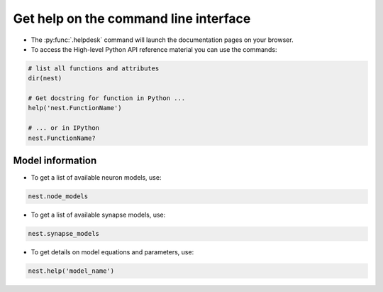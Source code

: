.. _command_help:

Get help on the command line interface
======================================

* The :py:func:`.helpdesk` command will launch the documentation pages on your browser.

* To access the High-level Python API reference material you can use the commands:

.. code-block:: python

   # list all functions and attributes
   dir(nest)

   # Get docstring for function in Python ...
   help('nest.FunctionName')

   # ... or in IPython
   nest.FunctionName?

Model information
~~~~~~~~~~~~~~~~~

* To get a list of available neuron models, use:

.. code-block:: python

   nest.node_models

* To get a list of available synapse models, use:

.. code-block:: python

   nest.synapse_models

* To get details on model equations and parameters, use:

.. code-block:: python

   nest.help('model_name')

